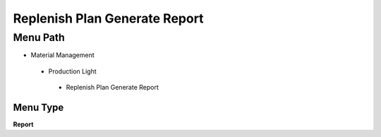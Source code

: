 
.. _functional-guide/menu/replenishplangeneratereport:

==============================
Replenish Plan Generate Report
==============================


Menu Path
=========


* Material Management

 * Production Light

  * Replenish Plan Generate Report

Menu Type
---------
\ **Report**\ 


